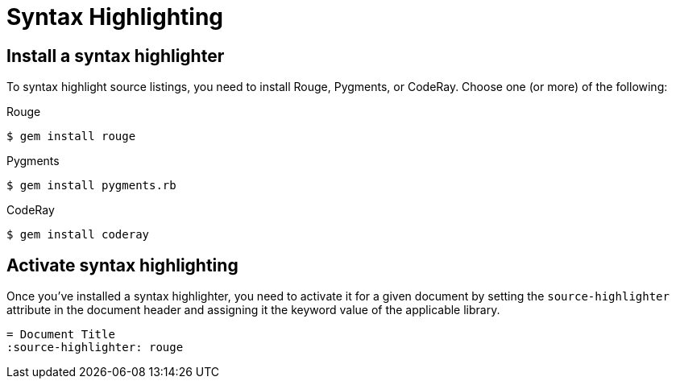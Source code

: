 = Syntax Highlighting

[#install]
== Install a syntax highlighter

To syntax highlight source listings, you need to install Rouge, Pygments, or CodeRay.
Choose one (or more) of the following:

.Rouge
 $ gem install rouge

.Pygments
 $ gem install pygments.rb

.CodeRay
 $ gem install coderay

[#activate]
== Activate syntax highlighting

Once you've installed a syntax highlighter, you need to activate it for a given document by setting the `source-highlighter` attribute in the document header and assigning it the keyword value of the applicable library.

[,asciidoc]
----
= Document Title
:source-highlighter: rouge
----
